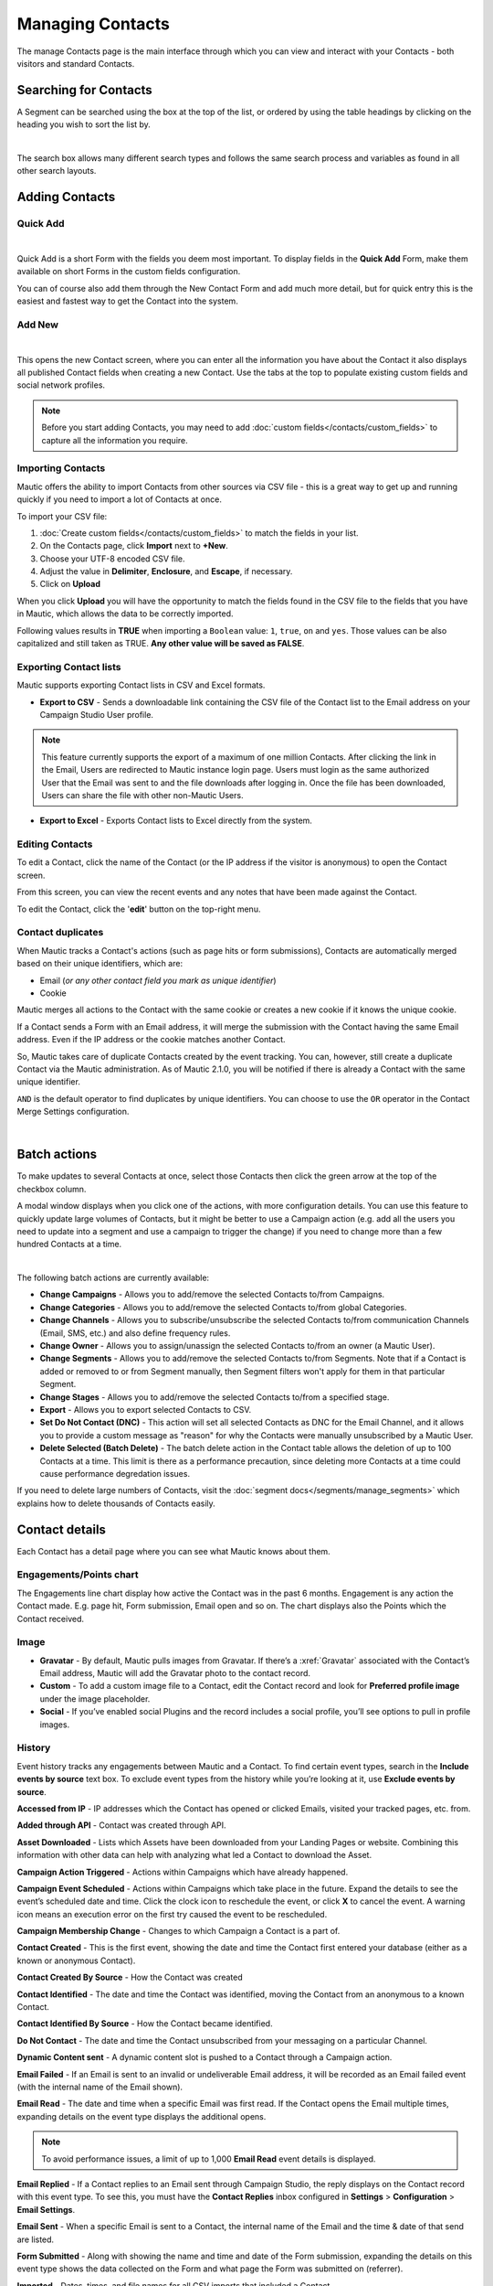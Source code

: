 .. vale off

Managing Contacts
#################

.. vale on

The manage Contacts page is the main interface through which you can view and interact with your Contacts - both visitors and standard Contacts.

.. vale off

Searching for Contacts
======================

.. vale on

A Segment can be searched using the box at the top of the list, or ordered by using the table headings by clicking on the heading you wish to sort the list by.

.. image:: images/contacts-search.jpeg
    :align: center
    :alt: Screenshot of Contact Search

|

The search box allows many different search types and follows the same search process and variables as found in all other search layouts.

.. vale off

Adding Contacts
===============

Quick Add
*********

.. vale on

.. image:: images/contact-quick-add.png
    :align: center
    :alt: Screenshot of Contact Quick Add

|

Quick Add is a short Form with the fields you deem most important. To display fields in the **Quick Add** Form, make them available on short Forms in the custom fields configuration.

You can of course also add them through the New Contact Form and add much more detail, but for quick entry this is the easiest and fastest way to get the Contact into the system.

.. vale off

Add New
*******

.. vale on

.. image:: images/contact-manual-add.png
    :align: center
    :alt: Screenshot of Contact Manual Add

|

This opens the new Contact screen, where you can enter all the information you have about the Contact it also displays all published Contact fields when creating a new Contact. Use the tabs at the top to populate existing custom fields and social network profiles. 

.. note:: 

    Before you start adding Contacts, you may need to add :doc:`custom fields</contacts/custom_fields>` to capture all the information you require.

.. vale off

Importing Contacts
******************

.. vale on

Mautic offers the ability to import Contacts from other sources via CSV file - this is a great way to get up and running quickly if you need to import a lot of Contacts at once.

To import your CSV file:

1. :doc:`Create custom fields</contacts/custom_fields>` to match the fields in your list.

2. On the Contacts page, click **Import** next to **+New**.

3. Choose your UTF-8 encoded CSV file.

4. Adjust the value in **Delimiter**, **Enclosure**, and **Escape**, if necessary.

5. Click on **Upload**

When you click **Upload** you will have the opportunity to match the fields found in the CSV file to the fields that you have in Mautic, which allows the data to be correctly imported.

Following values results in **TRUE** when importing a ``Boolean`` value: ``1``, ``true``, ``on`` and ``yes``. Those values can be also capitalized and still taken as TRUE. **Any other value will be saved as FALSE**.

Exporting Contact lists
***********************

Mautic supports exporting Contact lists in CSV and Excel formats.

* **Export to CSV** - Sends a downloadable link containing the CSV file of the Contact list to the Email address on your Campaign Studio User profile.

.. note:: 

    This feature currently supports the export of a maximum of one million Contacts. After clicking the link in the Email, Users are redirected to Mautic instance login page. Users must login as the same authorized User that the Email was sent to and the file downloads after logging in. Once the file has been downloaded, Users can share the file with other non-Mautic Users.

* **Export to Excel** - Exports Contact lists to Excel directly from the system.

.. vale off

Editing Contacts
****************

.. vale on

To edit a Contact, click the name of the Contact (or the IP address if the visitor is anonymous) to open the Contact screen.

From this screen, you can view the recent events and any notes that have been made against the Contact.

To edit the Contact, click the '**edit**' button on the top-right menu.

Contact duplicates
******************

When Mautic tracks a Contact's actions (such as page hits or form submissions), Contacts are automatically merged based on their unique identifiers, which are:

* Email (*or any other contact field you mark as unique identifier*)

* Cookie

Mautic merges all actions to the Contact with the same cookie or creates a new cookie if it knows the unique cookie.

If a Contact sends a Form with an Email address, it will merge the submission with the Contact having the same Email address. Even if the IP address or the cookie matches another Contact.

So, Mautic takes care of duplicate Contacts created by the event tracking. You can, however, still create a duplicate Contact via the Mautic administration. As of Mautic 2.1.0, you will be notified if there is already a Contact with the same unique identifier.

``AND`` is the default operator to find duplicates by unique identifiers. You can choose to use the ``OR`` operator in the Contact Merge Settings configuration.

.. image:: images/contact-duplicates-operator-configuration.png
    :align: center
    :alt: Screenshot of Contact duplicates

|

Batch actions
=============

To make updates to several Contacts at once, select those Contacts then click the green arrow at the top of the checkbox column. 

A modal window displays when you click one of the actions, with more configuration details. 
You can use this feature to quickly update large volumes of Contacts, but it might be better to use a Campaign action (e.g. add all the users you need to update into a segment and use a campaign to trigger the change) if you need to change more than a few hundred Contacts at a time.

.. image:: images/batch-actions.png
    :width: 200
    :align: center
    :alt: Screenshot of Contact Batch actions

|

The following batch actions are currently available:

* **Change Campaigns** - Allows you to add/remove the selected Contacts to/from Campaigns.

* **Change Categories** - Allows you to add/remove the selected Contacts to/from global Categories.

* **Change Channels** - Allows you to subscribe/unsubscribe the selected Contacts to/from communication Channels (Email, SMS, etc.) and also define frequency rules.

* **Change Owner** - Allows you to assign/unassign the selected Contacts to/from an owner (a Mautic User).

* **Change Segments** - Allows you to add/remove the selected Contacts to/from Segments. Note that if a Contact is added or removed to or from Segment manually, then Segment filters won't apply for them in that particular Segment.

* **Change Stages** - Allows you to add/remove the selected Contacts to/from a specified stage.

* **Export** - Allows you to export selected Contacts to CSV.

* **Set Do Not Contact (DNC)** - This action will set all selected Contacts as DNC for the Email Channel, and it allows you to provide a custom message as "reason" for why the Contacts were manually unsubscribed by a Mautic User.

* **Delete Selected (Batch Delete)** - The batch delete action in the Contact table allows the deletion of up to 100 Contacts at a time. This limit is there as a performance precaution, since deleting more Contacts at a time could cause performance degredation issues.

If you need to delete large numbers of Contacts, visit the :doc:`segment docs</segments/manage_segments>` which explains how to delete thousands of Contacts easily.

Contact details
===============

Each Contact has a detail page where you can see what Mautic knows about them.

Engagements/Points chart
************************

The Engagements line chart display how active the Contact was in the past 6 months. Engagement is any action the Contact made. E.g. page hit, Form submission, Email open and so on. The chart displays also the Points which the Contact received.

Image
*****

* **Gravatar** - By default, Mautic pulls images from Gravatar. If there’s a :xref:`Gravatar` associated with the Contact’s Email address, Mautic will add the Gravatar photo to the contact record.

* **Custom** - To add a custom image file to a Contact, edit the Contact record and look for **Preferred profile image** under the image placeholder.

* **Social** - If you’ve enabled social Plugins and the record includes a social profile, you’ll see options to pull in profile images.

History
*******

Event history tracks any engagements between Mautic and a Contact. To find certain event types, search in the **Include events by source** text box. To exclude event types from the history while you’re looking at it, use **Exclude events by source**.

**Accessed from IP** - IP addresses which the Contact has opened or clicked Emails, visited your tracked pages, etc. from.

**Added through API** - Contact was created through API.

**Asset Downloaded** - Lists which Assets have been downloaded from your Landing Pages or website. Combining this information with other data can help with analyzing what led a Contact to download the Asset.

**Campaign Action Triggered** - Actions within Campaigns which have already happened.

**Campaign Event Scheduled** - Actions within Campaigns which take place in the future. Expand the details to see the event’s scheduled date and time. Click the clock icon to reschedule the event, or click **X** to cancel the event. A warning icon means an execution error on the first try caused the event to be rescheduled.

**Campaign Membership Change** - Changes to which Campaign a Contact is a part of.

**Contact Created** - This is the first event, showing the date and time the Contact first entered your database (either as a known or anonymous Contact).

**Contact Created By Source** - How the Contact was created

**Contact Identified** - The date and time the Contact was identified, moving the Contact from an anonymous to a known Contact.

**Contact Identified By Source** - How the Contact became identified.

**Do Not Contact** - The date and time the Contact unsubscribed from your messaging on a particular Channel.

**Dynamic Content sent** - A dynamic content slot is pushed to a Contact through a Campaign action.

**Email Failed** - If an Email is sent to an invalid or undeliverable Email address, it will be recorded as an Email failed event (with the internal name of the Email shown).

**Email Read** - The date and time when a specific Email was first read. If the Contact opens the Email multiple times, expanding details on the event type displays the additional opens.

.. note:: 

    To avoid performance issues, a limit of up to 1,000 **Email Read** event details is displayed.

**Email Replied** - If a Contact replies to an Email sent through Campaign Studio, the reply displays on the Contact record with this event type. To see this, you must have the **Contact Replies** inbox configured in **Settings** > **Configuration** > **Email Settings**.

**Email Sent** - When a specific Email is sent to a Contact, the internal name of the Email and the time & date of that send are listed.

**Form Submitted** - Along with showing the name and time and date of the Form submission, expanding the details on this event type shows the data collected on the Form and what page the Form was submitted on (referrer).

**Imported** - Dates, times, and file names for all CSV imports that included a Contact.

**Integration Sync Notice** - Information about connections with Integrations.

**Message Queue** - If a Contact’s frequency limits for a Channel have been reached and a message on that Channel triggers to send, a Message Queue event displays with the Channel and the ID for the message being queued. Expanding details displays:

* originally scheduled send date
* rescheduled send date
* current status

If the message is ``Pending``, clicking the X button cancels it.

**Page Hit** - Time and date of page visits, and the URL if it’s a tracked page on your site or the internal name of a Mautic Landing Page. You may view more information, if tracked, by expanding the details of this event type.

**Point Gained** The ID number of either:

* The global point action (in the **Points** section of Campaign Studio)

* The Campaign where the point action exists, along with the name of the global point action or the Campaign, the number of Points added or subtracted, and the time & date of the point change

**Segment Membership Change** - When Contacts are added or removed from Segments by any method, those changes display in the event history.

**Stage Changed** - If you are using **Stages** in Campaign Studio (not Stages as a custom field), changes to those Stages displays in the event history

**Text Message Received** - This event type is for SMS replies, if you are using SMS and have SMS reply tracking configured. Outbound SMS display as ``Campaign Event Scheduled`` or ``Campaign Action Triggered``.

**UTM Tags Recorded** - If you’re using UTM tags and record them from a Form submission, landing page hit, etc., they will be listed here. Expanding the details displays the recorded tags.

**Video View Event** - Details in this event type include the length of time a prospect watched the video, the percentage of the video watched, the page where the video displays (Referrer), and the URL of the video file.

Some Plugins contain specific events. The events display and are searchable after the Plugin is connected.

Notes
*****

Mautic can be used as a basic CRM. You or your teammates can write notes for a specific Contact. A note can be marked with a specific purpose; General, Email, Call, Meeting. It's also possible to define a date of a meeting or a call. If you do so, the note will also appear in the Mautic calendar.

Social
******

If a Contact record includes social profiles, you can see them in the **Social** tab. You must have the respective profiles set up in **Settings** > **Plugins**.

Integrations
************
If the contact exists in other tools and is connected through Plugin or API Integration, you’ll see those here. This helps identify where a Contact came from, or what other internal systems the Contact exists in.

Map
***

If Mautic knows the coordinates of the contact from a geolocation IP lookup service, it will display a fourth tab with a map so you can easily see where in the world the contact is located. If Mautic knows more locations for this contact as they travel, you'll see all the locations there. If Mautic doesn't know any location, the tab won't show up.

Change Contact Segments
***********************

.. image:: images/change-segments.jpeg
    :align: center
    :alt: Screenshot of change Segment

|

1. Click the **drop down box arrow** in the top right hand corner of the Contact detail. 

2. Select **Segments**. A modal box will show up where you'll see all the Segments. The green switch means that the Contact belongs to the Segment, the orange switch means the opposite. 

3. Click the **switch** to add/remove the Contact to/from the Segment.

Change Contact Campaigns
************************

1. Click the **drop down box arrow** in the top right hand corner of the Contact detail. 

2. Select **Campaigns**. A modal box will show up where you'll see all the Campaigns. The green switch means that the Contact belongs to the Campaign, the orange switch means the opposite. 

3. Click the **switch** to add/remove the Contact to/from the Campaign.

Merge two Contacts
*******************

If you have 2 Contacts in the Mautic database who are physically one person, you can merge them with the Merge feature. 

1. Click the drop down box arrow in the top right hand corner of the Contact detail, 

2. Select the Merge item, a modal box shows up. 

3. Search for the Contact you want to merge into the current Contact. The select box updates as you search. 

4. Select the right Contact and hit the **Merge** button.

Send Email to Contact
*********************

This option enables Users to send an individual Email, either manually created with the builder or from a template Email. The **From Name** and **From Email Address** default to the User sending the individual message.

Contact tracking
================

The act of monitoring the traffic and activity of Contacts can sometimes be somewhat technical and frustrating to understand. Mautic makes this monitoring simple and easy to configure.

Website Monitoring
******************

Monitoring all traffic on a website can be done by loading a JavaScript file (since Mautic 1.4) or adding a tracking pixel to the website. It's important to note that traffic will not be monitored from logged-in Mautic Users. To check that the JS/pixel is working, use an incognito or private browsing window or simply log-out of Mautic prior to testing.

Note that by default, Mautic will not track traffic originating from the same :xref:`private network` as itself, but this internal traffic can be configured to be tracked by setting the ``track_private_ip_ranges`` configuration option to ``true`` in ``app/config/local.php`` and :xref:`then clearing the symfony cache`.

Tracking Script (Javascript)
****************************

JS tracking method was implemented in Mautic 1.4 and recommended as the primary way of website tracking. To implement it,

1. Go to Mautic > *Settings* (click the cogwheel at the top right) > *Configuration* > *Tracking Settings* to find the JS tracking code build for the Mautic instance
2. Insert the code before the ending ``<body/>`` tag of the website you want to track

Or, copy the code below and change the URL to your Mautic instance.

Mautic sets cookies with a lifetime of 1 year. Returning visitors are identified exclusively by the cookie. If no cookie exists yet, Mautic creates a new Contact and sets the cookie.

Make sure your website URL is entered in the CORS settings.

Note that if a browser is set to not accept cookies, this may result in each hit creating a new visitor.

.. code-block:: javascript

    <script>
        (function(w,d,t,u,n,a,m){w['MauticTrackingObject']=n;
            w[n]=w[n]||function(){(w[n].q=w[n].q||[]).push(arguments)},a=d.createElement(t),
            m=d.getElementsByTagName(t)[0];a.async=1;a.src=u;m.parentNode.insertBefore(a,m)
        })(window,document,'script','http(s)://yourmautic.com/mtc.js','mt');

        mt('send', 'pageview');
    </script>

*Don't forget to change the scheme (http(s)) either to http or https depending what scheme you use for your Mautic. Also, change [example.com] to the domain where your Mautic runs.*

The advantage of JS tracking is that the tracking request which can take quite long time to load is loaded asynchronously so it doesn't slow down the tracked website. JS also allows to track more information automatically:

* **Page Title** is the text written between ``</title>`` tags

* **Page Language** is the language defined in the browser.

* **Page Referrer** is the URL which the contact came from to the current website.

* **Page URL** the URL of the current website.

mt() Events
***********

mt() supports two callbacks, ``onload`` and ``onerror`` accepted as the fourth argument. The ``onload`` method will be executed once the tracking pixel has been loaded. If the pixel fails for whatever reason, ``onerror`` will be executed.

.. code-block:: 

     mt('send', 'pageview', {}, {
        onload: function() {
            redirect();
        },
        onerror: function() {
            redirect();
        }
    });

Local Contact cookie (first party cookie)
*****************************************

If CORS is configured to allow access from the domain where the mtc.js is embedded, a cookie will be placed on the same domain with the name of ``mtc_id``. This cookie will have the value of the ID for the currently tracked contact but is not used to track the contact. This enables the server side software to access the contact ID, and thus providing the ability to integrate with Mautic's REST API as well.

Valid Domains for CORS are expected to include the full domain name as well as the protocol. (e.g. http://example.com). If you serve up secure and non-secure pages you should include both https://example.com as well http://example.com. All subdomains will need to be listed as well (e.g. http://example.com and http://www.example.com ), if your server allows this. If you would like to allow all subdomains, an asterisk can be used as a wildcard (e.g. http://*.example.com).

Tracking of custom parameters
*****************************

You can attach custom parameters or overwrite the automatically generated parameters to the pageview action as you could to the tracking pixel query. To do that, update the last row of the JS code above like this:

``mt('send', 'pageview', {email: 'my@email.com', firstname: 'John'});``

This code will send all the automatic data to Mautic and adds also email and firstname. The values of those fields must be generated by your system.

The tracking code also supports Company fields. Mautic can assign a Company to your tracked Contact based on Company name. Then you have to add the **company** or **companyname** parameter to the tracking code, along with other Companies fields (companyemail, companyaddress1, companyaddress2, companyphone, companycity, companystate, companyzipcode, companycountry, companywebsite, companynumber_of_employees, companyfax, companyannual_revenue, companyindustry, companyindustry, companydescription...):

Contact tags and UTM codes can also be used.

``mt('send', 'pageview', {email: 'my@example.com', firstname: 'John', company: 'Mautic', companyemail: 'mautic@example.com', companydescription: 'description of company', companywebsite: 'https://example.com', tags: 'addThisTag,-removeThisTag', utm_campaign: 'Some Campaign'});``

Load Event
**********

As the JS tracking request is loaded asynchronously, you can ask JS to call a function when a request is loaded. To do that, define a onload function in options like this:

``mt('send', 'pageview', {email: 'my@example.com', firstname: 'John'}, {onload: function() { alert("Tracking request is loaded"); }});``

Tracking Pixel
**************

It is recommended to use the tracking script with CORS properly configured instead of the tracking pixel. If that is not possible for whatever reason, the tracking pixel can be used. The tracking pixel uses third party cookies for tracking.

``http://example.com/mtracking.gif``

Tracking Pixel Query
********************

To get the most out of the tracking pixel, it is recommended that you pass information of the web request through the image URL.

Page Information
----------------

Mautic currently supports ``page_url``, ``referrer``, ``language``, and ``page_title`` (note that the use of ``url`` and ``title`` are deprecated due to conflicts with contact fields).

UTM Codes
---------

Currently, ``utm_medium``, ``utm_source``, ``utm_campaign``, ``utm_content``, and ``utm_term`` are used to generate the content in a new timeline entry.

``utm_campaign`` will be used as the timeline entry's title.

``utm_medium`` values are mapped to the following Font Awesome classes:

All the UTM tags are available in the time entry, just by toggling the entry details button.

Please note that UTM tags are recorded only on a form submission that contains the action "Record UTM Tags".

.. list-table:: 
   :widths: 100 100
   :header-rows: 1

   * - Values
     - Class
   * - social, socialmedia
     - fa-share-alt if utm_source is not available otherwise utm_source will be used as the class. For example, if utm_source is Twitter, fa-twitter will be used.
   * - email, newsletter
     - fa-envelope-o
   * - banner, ad
     - fa-bullseye
   * - cpc
     - fa-money
   * - location
     - fa-map-marker
   * - device
     - fa-tablet if utm_source is not available otherwise utm_source will be used as the class. For example, if utm_source is Mobile, fa-mobile will be used.
  
All the UTM tags are available in the time entry, just by toggling the entry details button.

Please note that UTM tags are recorded only on a form submission that contains the action "Record UTM Tags".

Contact Fields
***************

You can also pass information specific to your Contact by setting Mautic Contact field(s) to be publicly updatable. Note that values appended to the tracking pixel should be url encoded (%20 for spaces, %40 for @, etc).

Tags
****

The Contact's Tags can be changed by using the ``tags`` query parameter. Multiple Tags can be separated by comma. To remove a Tag, prefix it with a dash (minus sign).

For example, ``mtracking.gif?tags=ProductA``,-ProductB would add the ProductA Tag to the Contact and remove ProductB.

Embedding the Pixel
*******************

If you are using a CMS, the easiest way is to let one of our plugins do this for you (see below). Note that the plugins may not support all contact fields, UTM codes or contact tags.

Here are a couple code snippets that may help as well:

HTML
****

.. code-block:: shell

    <img src="https://example.com/mtracking.gif?page_url=http%3a%2f%2fexample.com%2fyour-product-page&page_title=Some%20Cool%20Product&email=user%40theirdomain.com&tags=ProductA,-ProductB" style="display: none;"  alt="mautic is open source marketing automation" />

PHP
***

.. code-block:: php

    $d = urlencode(base64_encode(serialize(array(
    'page_url'   => 'https://' . $_SERVER[HTTP_HOST] . $_SERVER['REQUEST_URI'],
    'page_title' => $pageTitle,    // Use your website's means of retrieving the title or manually insert it
    'email' => $loggedInUsersEmail // Use your website's means of user management to retrieve the email
    ))));

    echo '<img src="https://example.com/mtracking.gif?d=' . $d . '" style="display: none;" />';

JavaScript
**********

.. code-block:: javascript

    <script>
        var mauticUrl = 'https://example.com';
        var src = mauticUrl + '/mtracking.gif?page_url=' + encodeURIComponent(window.location.href) + '&page_title=' + encodeURIComponent(document.title);
        var img = document.createElement('img');
        img.style.width  = '1px';
        img.style.height  = '1px';
        img.style.display = 'none';
        img.src = src;
        var body = document.getElementsByTagName('body')[0];
        body.appendChild(img);
    </script>

Available Plugins
*****************

Mautic makes this even easier by providing key integrations to many existing content management systems. You can download and use any of the following plugins to automatically add that tracking pixel to your website.

* Joomla!
* Drupal
* WordPress
* TYPO3
* Concrete5
* Grav

These are just a few of the integrations already created by the Mautic community. More will be added in the future and developers are encouraged to submit their own integrations.

.. note:: 

    It is important to note that you are not limited by these plugins and you can place the tracking pixel directly on any HTML page for website tracking.

Identify visitors by tracking URL
*********************************

There is a configuration section for identifying visitors by tracking URL although this is not recommended for use because it could be used to spoof tracking. If enabled, returning visitors will be identified by tracking URLs from channels (especially from emails) when no cookie exists yet.

.. note:: 

    The email contact field has to be marked as a unique identifier and publicly updatable in your Mautic configuration.

How are Contacts tracked with the tracking script?
--------------------------------------------------

When using the tracking script, Contacts are tracked with third party cookies on the Mautic instance's domain and/or the browser's local storage.

Although the script will write first party cookies to the tracked domain (expires with the session), they are NOT used for tracking. See "Local contact cookie (first party cookie)."

When a Contact visits the website for the first time, the tracking script will make a call to Mautic. Mautic will check if the ``mautic_device_id`` cookie is set on it's domain. If it exists and if the device_id is found in Mautic's database, Mautic will recognize the request as the Contact associated with the given device.

Mautic will return the Contact ID, the device ID, and a legacy session ID (this is the same as the device ID). These value are stored in the browser's local storage (if applicable) and written to the site's domain as a first party cookie (not used for tracking).

The next time the tracking script sends a request to Mautic, it will use the device ID from the browser's local storage to identify the tracked Contact. If that cannot be found, Mautic will default to the cookies stored on it's own domain (so third party cookies) to identify the Contact.

Mobile Monitoring
*****************

The essence of monitoring what happens in an App is similar to monitoring what happens on a website. Mautic contains the building blocks needed for native (or pseudo-native) and HTML5-wrapper based Apps, regardless of platform.

In short, use named screen views (e.g. main_screen) in your App as your page_url field in the tracker, and the contact's email as the unique identifier, see next section for detailed instructions.

Steps in Mautic
---------------

1. Make the email field publicly updatable, this means that a call to the tracking GIF with the variable email will get properly recognized by Mautic.

2. Set up a Form, which will be the access point of your Campaign (e.g. a new Contact email). Make this form as simple as you can, as you will be POST-ing to it from your App. The typical Form URL you will POST to is ``https://example.com/form/submit?formId=<form_id>``

You can get the ID from the Mautic URL as you view / edit the form in the Mautic interface (or in the forms tables, last column), and you can get the form fields by looking at the HTML of the 'Manual Copy' of the HTML in the forms editing page.

3. Define in your campaigns the screens you want to use as triggers (e.g. 'cart_screen' etc.). Mautic is not looking for a real URL in the form 'http://' for page_url, any typical string would do. Like this: ``https://example.com/mtracking.gif?page_url=cart_screen&email=myemail@example.com``

In your App
***********

A best-in-class approach is to have a class (say 'mautic') that handles all your tracking needs. For example, this sample method call would POST to the form with ID 3 - see previous section (note: for conciseness and ubiquity, these sample lines are written in JavaScript / ECMAScript-type language, use similar call in your mobile App language of choice).

``mautic.addContact("myemail@example.com",3)``

And then, to track individual user activity in the App, this sample call would make an HTTP request to the tracker:

``mautic.track("cart_screen", "myemail@example.com")``

Which is nothing more than an HTTP request to this GET-formatted URL (as also shown in previous section):

``https://example.com/mtracking.gif?page_url=cart_screen&email=myemail@example.com``


.. important:: 

    Make sure in your App, that the above HTTP request is using a cookie (if possible, re-use the cookie from the mautic.addcontact POST request prior) AND that you reuse this cookie from one request to the next. This is how Mautic (and other tracking software) knows that it's really the same user. If you can't do this, you may run into the (unlikely but possible) case where you have multiple contacts from the same IP address and Mautic will merge them all into a single contact as it can't tell who is who without a cookie.

Google Analytics and Facebook Pixel tracking support
****************************************************

Mautic supports contact tracking using Google Analytics and the Facebook pixel. Go to Mautic **Configuration** > **Tracking Settings** and set up:

* **Google Analytics ID**
* **Facebook Pixel ID**

Tracking codes support also Google Analytics USERID and Facebook Pixel Advanced Matching.

Campaign action Send tracking event
***********************************

There is a campaign action which allows you to send a custom event to Google Analytics or Facebook Pixel - it depends on there being a 'Visits a page' decision immediately before it in the campaign workflow.

How to test Google Analytics tracking code and campaign action
--------------------------------------------------------------

* Install **Tag Assistant** and enable recording on your website
* Create campaign with the 'Visits a page' decision and 'Send tracking event' action
* Test it and check in the Tag Assistant debug window that you see one Pageview request and one event

.. image:: images/google-analytics-tag-assistent.png
    :align: center
    :alt: Screenshot of Google Analytics

|

How to test Facebook Pixel tracking code and campaign action
------------------------------------------------------------

* Install the Facebook Pixel Helper
* Create campaign with a 'Visits a page' decision and a 'Send tracking event' action
* Test it and check in the Facebook Pixel Helper debug window that you see one Pageview and one custom event action

.. image:: images/facebook-pixel-helper.png
    :align: center
    :alt: Screenshot of Facebook pixel

|

Events can be used for Remarketing with Analytics and Remarketing for Facebook Ads.

Other Online Monitoring
***********************

There are several other ways to monitor contact activity and attach points to those activities. Website monitoring is only one way to track contacts. Other contact monitoring activities can consist of forum posts, chat room messages, mailing list discussion posts, GitHub/Bitbucket messages, code submissions, social media posts, and a myriad of other options.

Troubleshooting
***************

If the tracking doesn't work, take a look at the troubleshooting section.

Cookies used by Mautic
***********************

This is a list of cookies potentially used by Mautic when tracking Cotacts. Note that if using the tracking script, the browser's local storage is used to store a device ID used to track the Contact.

Third party cookies
--------------------


First party 
-------------